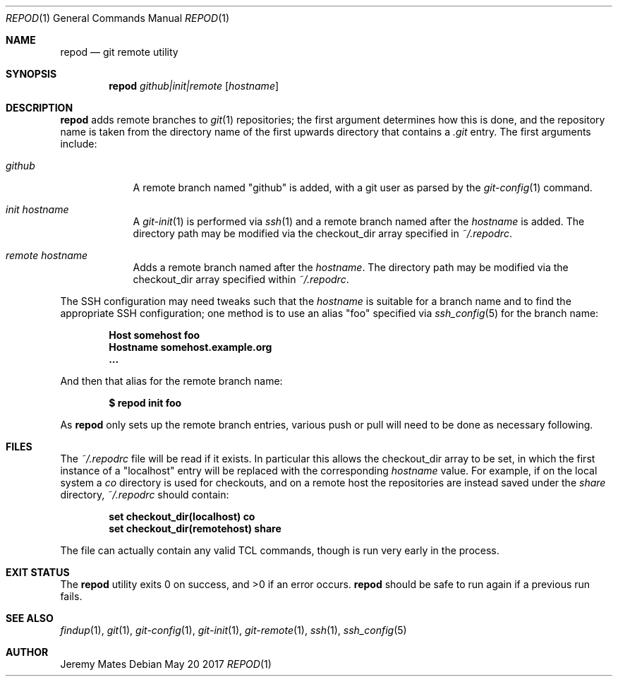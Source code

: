 .Dd May 20 2017
.Dt REPOD 1
.nh
.Os
.Sh NAME
.Nm repod
.Nd git remote utility
.Sh SYNOPSIS
.Nm
.Bk -words
.Ar github|init|remote
.Op Ar hostname
.Ek
.Sh DESCRIPTION
.Nm
adds remote branches to 
.Xr git 1
repositories; the first argument determines how this is done, and the
repository name is taken from the directory name of the first upwards
directory that contains a
.Pa .git
entry. The first arguments include:
.Bl -tag -width -indent
.It Ar github
A remote branch named
.Qq github
is added, with a git user as parsed by the 
.Xr git-config 1
command.
.It Ar init Ar hostname
A 
.Xr git-init 1
is performed via
.Xr ssh 1
and a remote branch named after the
.Ar hostname
is added. The directory path may be modified via the
.Dv checkout_dir
array specified in
.Pa ~/.repodrc .
.It Ar remote Ar hostname
Adds a remote branch named after the
.Ar hostname .
The directory path may be modified via the
.Dv checkout_dir
array specified within
.Pa ~/.repodrc .
.El
.Pp
The SSH configuration may need tweaks such that the
.Ar hostname
is suitable for a branch name and to find the appropriate SSH
configuration; one method is to use an alias
.Qq foo
specified via
.Xr ssh_config 5
for the branch name:
.Pp
.Dl Host somehost foo
.Dl \& \& \& \& Hostname somehost.example.org
.Dl \& \& \& \& ...
.Pp
And then that alias for the remote branch name:
.Pp
.Dl $ Ic repod init foo
.Pp
As
.Nm
only sets up the remote branch entries, various push or pull will need
to be done as necessary following.
.Sh FILES
The
.Pa ~/.repodrc
file will be read if it exists. In particular this allows the
.Dv checkout_dir
array to be set, in which the first instance of a
.Qq localhost
entry will be replaced with the corresponding
.Ar hostname
value. For example, if on the local system a
.Pa co
directory is used for checkouts, and on a remote host the repositories
are instead saved under the
.Pa share
directory, 
.Pa ~/.repodrc
should contain:
.Pp
.Dl set checkout_dir(localhost) \& "co"
.Dl set checkout_dir(remotehost) "share"
.Pp
The file can actually contain any valid TCL commands, though is run
very early in the process.
.Sh EXIT STATUS
.Ex -std
.Nm
should be safe to run again if a previous run fails.
.Sh SEE ALSO
.Xr findup 1 ,
.Xr git 1 ,
.Xr git-config 1 ,
.Xr git-init 1 ,
.Xr git-remote 1 ,
.Xr ssh 1 ,
.Xr ssh_config 5
.Sh AUTHOR
.An Jeremy Mates

